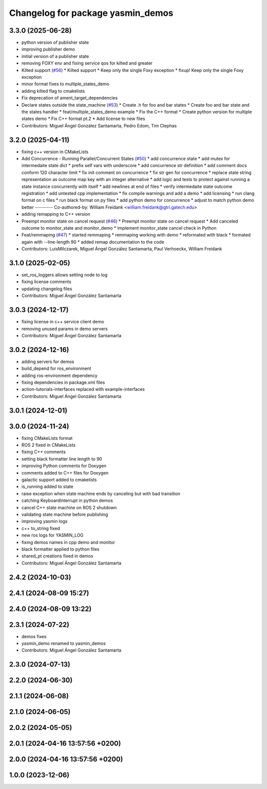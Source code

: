 ^^^^^^^^^^^^^^^^^^^^^^^^^^^^^^^^^^
Changelog for package yasmin_demos
^^^^^^^^^^^^^^^^^^^^^^^^^^^^^^^^^^


3.3.0 (2025-06-28)
------------------
* python version of publisher state
* improving publisher demo
* initial version of a publisher state
* removing FOXY env and fixing service qos for kilted and greater
* Kilted support (`#56 <https://github.com/uleroboticsgroup/yasmin/issues/56>`_)
  * Kilted support
  * Keep only the single Foxy exception
  * fixup! Keep only the single Foxy exception
* minor format fixes to multiple_states_demo
* adding kilted flag to cmakelists
* Fix deprecation of ament_target_dependencies
* Declare states outside the state_machine (`#53 <https://github.com/uleroboticsgroup/yasmin/issues/53>`_)
  * Create .h for foo and bar states
  * Create foo and bar state and the states handler
  * feat/multiple_states_demo example
  * Fix the C++ format
  * Create python version for multiple states demo
  * Fix C++ format pt.2
  * Add license to new files
* Contributors: Miguel Ángel González Santamarta, Pedro Edom, Tim Clephas

3.2.0 (2025-04-11)
------------------
* fixing c++ version in CMakeLists
* Add Concurrence - Running Parallel/Concurrent States (`#50 <https://github.com/uleroboticsgroup/yasmin/issues/50>`_)
  * add concurrence state
  * add mutex for intermedaite state dict
  * prefix self vars with underscore
  * add concurrence str definition
  * add comment docs conform 120 character limit
  * fix init comment on concurrence
  * fix str gen for concurrence
  * replace state string representation as outcome map key with an integer alternative
  * add logic and tests to protect against running a state instance concurrently with itself
  * add newlines at end of files
  * verify intermedaite state outcome registration
  * add untested cpp implementation
  * fix compile warnings and add a demo
  * add licensing
  * run clang format on c files
  * run black format on py files
  * add python demo for concurrence
  * adjust to match python demo better
  ---------
  Co-authored-by: William Freidank <william.freidank@gtri.gatech.edu>
* adding remapping to C++ version
* Preempt monitor state on cancel request (`#46 <https://github.com/uleroboticsgroup/yasmin/issues/46>`_)
  * Preempt monitor state on cancel request
  * Add canceled outcome to monitor_state and monitor_demo
  * Implement monitor_state cancel check in Python
* Feat/remmaping (`#47 <https://github.com/uleroboticsgroup/yasmin/issues/47>`_)
  * started remmaping
  * remmaping working with demo
  * reformated with black
  * formated again with --line-length 90
  * added remap documentation to the code
* Contributors: LuisMilczarek, Miguel Ángel González Santamarta, Paul Verhoeckx, William Freidank

3.1.0 (2025-02-05)
------------------
* set_ros_loggers allows setting node to log
* fixing license comments
* updating changelog files
* Contributors: Miguel Ángel González Santamarta

3.0.3 (2024-12-17)
------------------
* fixing license in c++ service client demo
* removing unused params in demo servers
* Contributors: Miguel Ángel González Santamarta

3.0.2 (2024-12-16)
------------------
* adding servers for demos
* build_depend for ros_environment
* adding ros-environment dependency
* fixing dependencies in package.xml files
* action-tutorials-interfaces replaced with example-interfaces
* Contributors: Miguel Ángel González Santamarta

3.0.1 (2024-12-01)
------------------

3.0.0 (2024-11-24)
------------------
* fixing CMakeLists format
* ROS 2 fixed in CMakeLists
* fixing C++ comments
* setting black formatter line length to 90
* improving Python comments for Doxygen
* comments added to C++ files for Doxygen
* galactic support added to cmakelists
* is_running added to state
* raise exception when state machine ends by canceling but with bad transition
* catching KeyboardInterrupt in python demos
* cancel C++ state machine on ROS 2 shutdown
* validating state machine before publishing
* improving yasmin logs
* c++ to_string fixed
* new ros logs for YASMIN_LOG
* fixing demos names in cpp demo and monitor
* black formatter applied to python files
* shared_pt creations fixed in demos
* Contributors: Miguel Ángel González Santamarta

2.4.2 (2024-10-03)
------------------

2.4.1 (2024-08-09 15:27)
------------------------

2.4.0 (2024-08-09 13:22)
------------------------

2.3.1 (2024-07-22)
------------------
* demos fixes
* yasmin_demo renamed to yasmin_demos
* Contributors: Miguel Ángel González Santamarta

2.3.0 (2024-07-13)
------------------

2.2.0 (2024-06-30)
------------------

2.1.1 (2024-06-08)
------------------

2.1.0 (2024-06-05)
------------------

2.0.2 (2024-05-05)
------------------

2.0.1 (2024-04-16 13:57:56 +0200)
---------------------------------

2.0.0 (2024-04-16 13:57:56 +0200)
---------------------------------

1.0.0 (2023-12-06)
------------------
